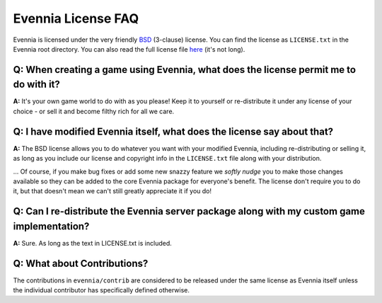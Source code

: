 Evennia License FAQ
===================

Evennia is licensed under the very friendly
`BSD <http://en.wikipedia.org/wiki/BSD_license>`_ (3-clause) license.
You can find the license as ``LICENSE.txt`` in the Evennia root
directory. You can also read the full license file
`here <http://code.google.com/p/evennia/source/browse/LICENSE.txt>`_
(it's not long).

Q: When creating a game using Evennia, what does the license permit me to do with it?
-------------------------------------------------------------------------------------

**A:** It's your own game world to do with as you please! Keep it to
yourself or re-distribute it under any license of your choice - or sell
it and become filthy rich for all we care.

Q: I have modified Evennia itself, what does the license say about that?
------------------------------------------------------------------------

**A:** The BSD license allows you to do whatever you want with your
modified Evennia, including re-distributing or selling it, as long as
you include our license and copyright info in the ``LICENSE.txt`` file
along with your distribution.

... Of course, if you make bug fixes or add some new snazzy feature we
*softly nudge* you to make those changes available so they can be added
to the core Evennia package for everyone's benefit. The license don't
require you to do it, but that doesn't mean we can't still greatly
appreciate it if you do!

Q: Can I re-distribute the Evennia server package along with my custom game implementation?
-------------------------------------------------------------------------------------------

**A:** Sure. As long as the text in LICENSE.txt is included.

Q: What about Contributions?
----------------------------

The contributions in ``evennia/contrib`` are considered to be released
under the same license as Evennia itself unless the individual
contributor has specifically defined otherwise.
